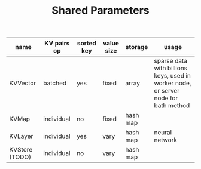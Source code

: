 #+TITLE:	Shared Parameters


| name           | KV pairs op | sorted key | value size | storage  | usage                                                                               |
|----------------+-------------+------------+------------+----------+-------------------------------------------------------------------------------------|
| KVVector       | batched     | yes        | fixed      | array    | sparse data with billions keys, used in worker node, or server node for bath method |
| KVMap          | individual  | no         | fixed      | hash map |                                                                                     |
| KVLayer        | individual  | yes        | vary       | hash map | neural network                                                                    |
| KVStore (TODO) | individual  | no         | vary       | hash map |                                                                                     |
